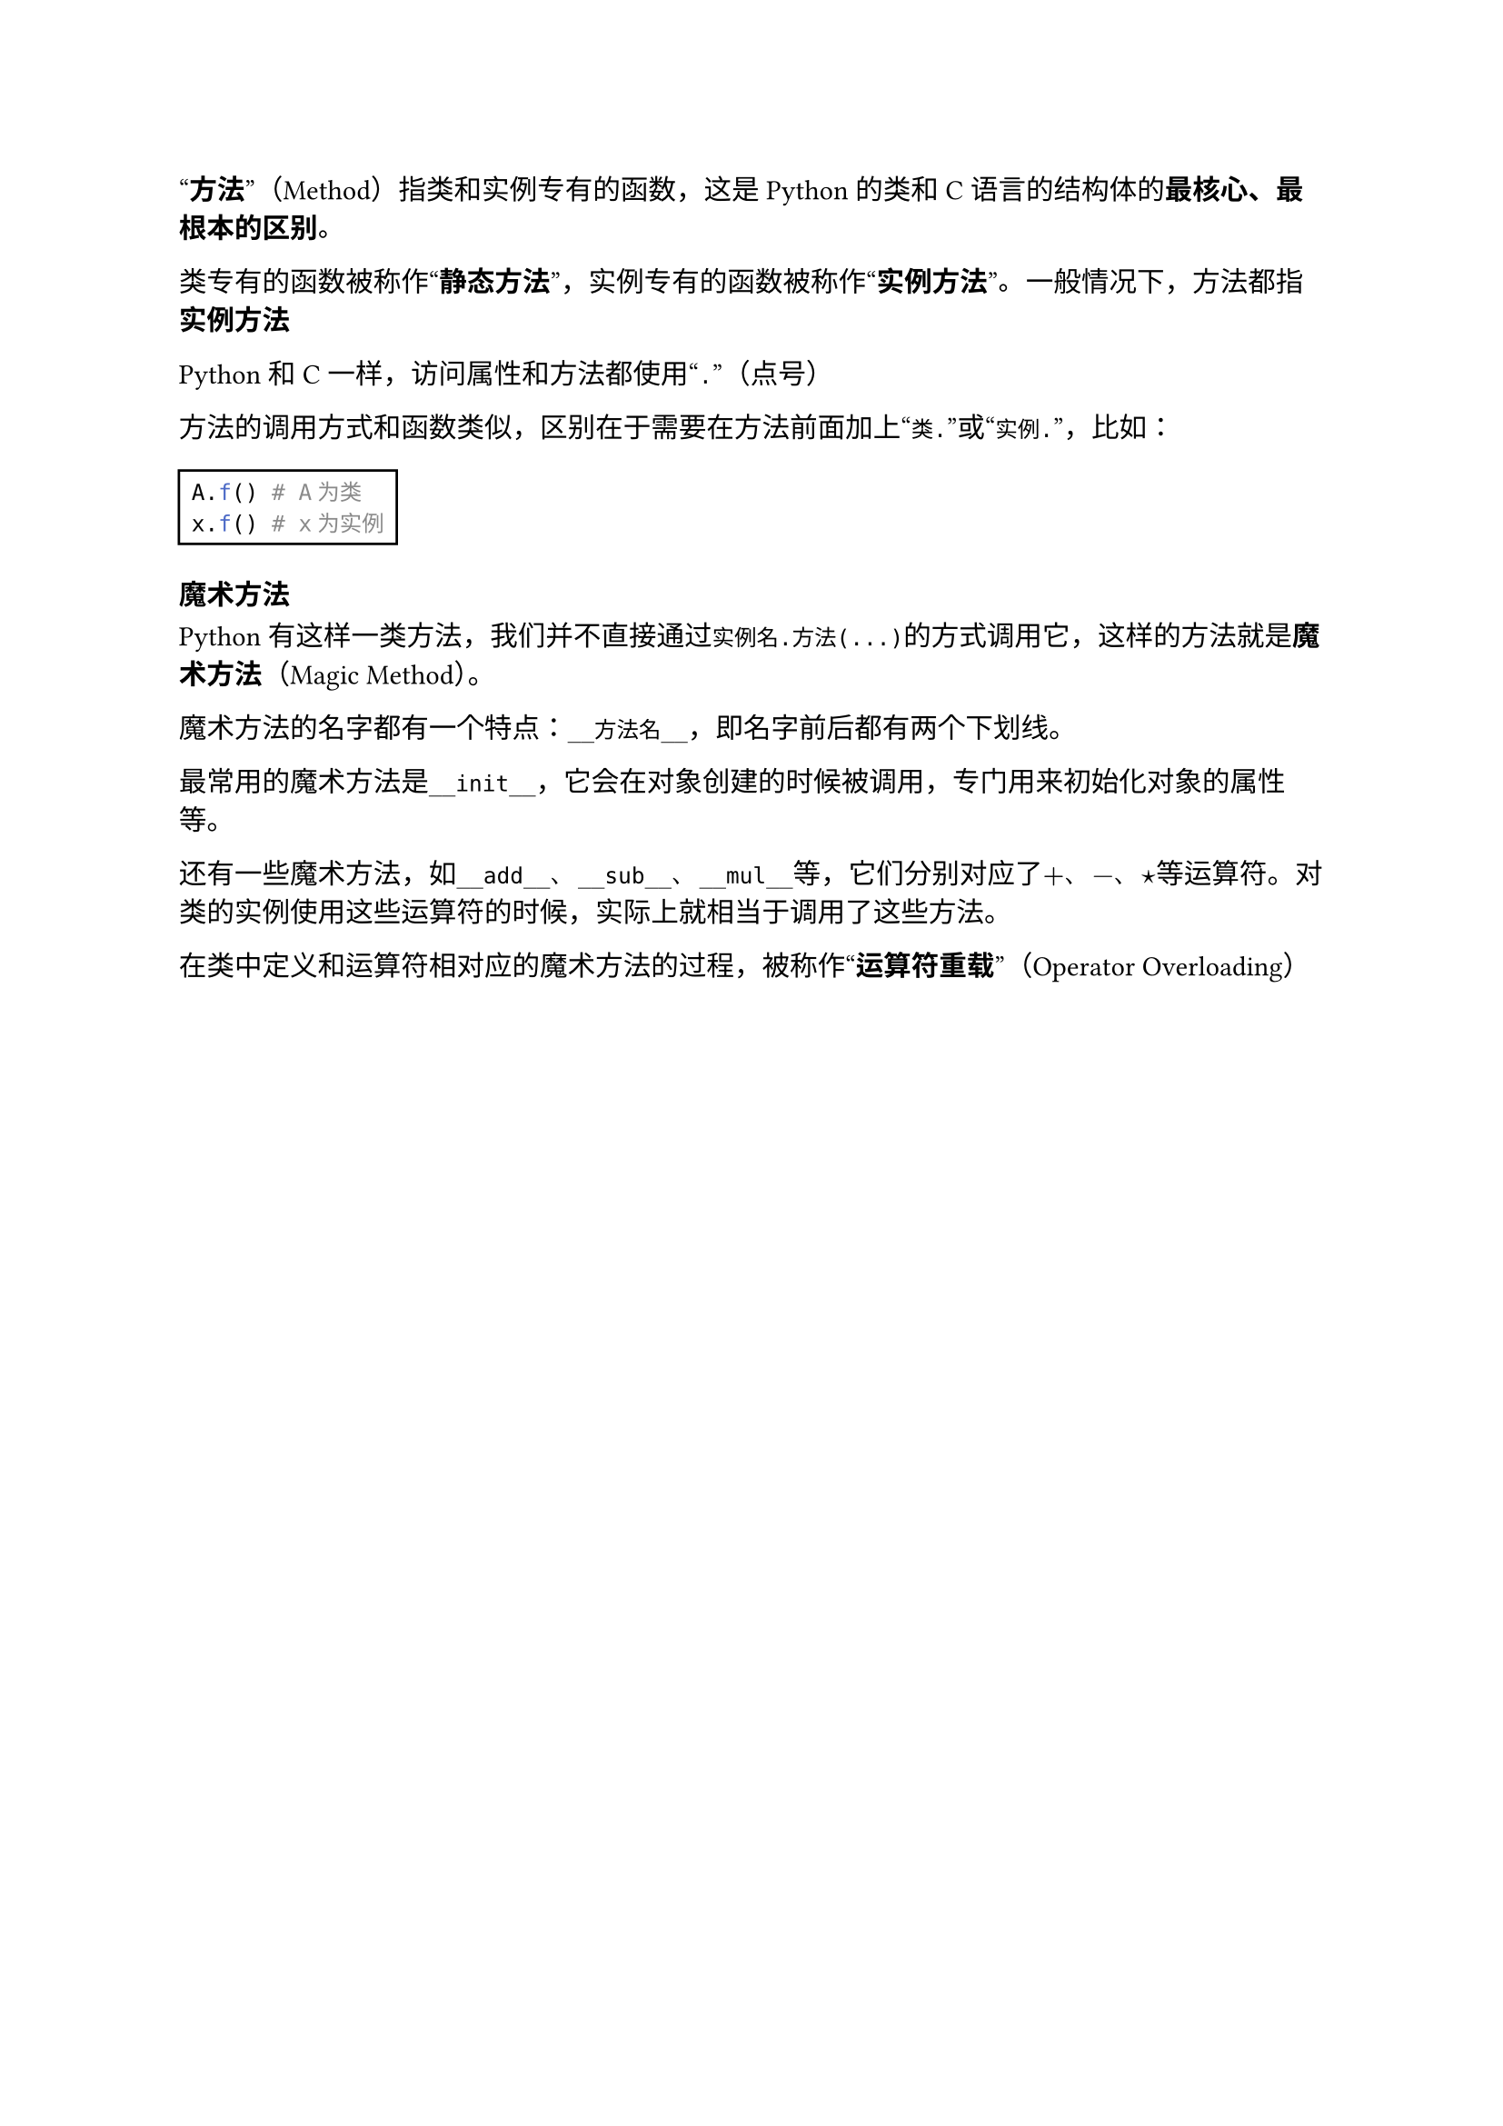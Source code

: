 #quote[*方法*]（Method）指类和实例专有的函数，这是Python的类和C语言的结构体的*最核心、最根本的区别*。

类专有的函数被称作#quote[*静态方法*]，实例专有的函数被称作#quote[*实例方法*]。一般情况下，方法都指*实例方法*

Python和C一样，访问属性和方法都使用#quote[`.`]（点号）

方法的调用方式和函数类似，区别在于需要在方法前面加上#quote[`类.`]或#quote[`实例.`]，比如：

#rect[
  ```py
  A.f() # A为类
  x.f() # x为实例
  ```
]

=== 魔术方法

Python有这样一类方法，我们并不直接通过`实例名.方法(...)`的方式调用它，这样的方法就是*魔术方法*（Magic Method）。

魔术方法的名字都有一个特点：`__方法名__`，即名字前后都有两个下划线。

最常用的魔术方法是`__init__`，它会在对象创建的时候被调用，专门用来初始化对象的属性等。

还有一些魔术方法，如`__add__`、`__sub__`、`__mul__`等，它们分别对应了$+$、$-$、$star$等运算符。对类的实例使用这些运算符的时候，实际上就相当于调用了这些方法。

在类中定义和运算符相对应的魔术方法的过程，被称作#quote[*运算符重载*]（Operator Overloading）
